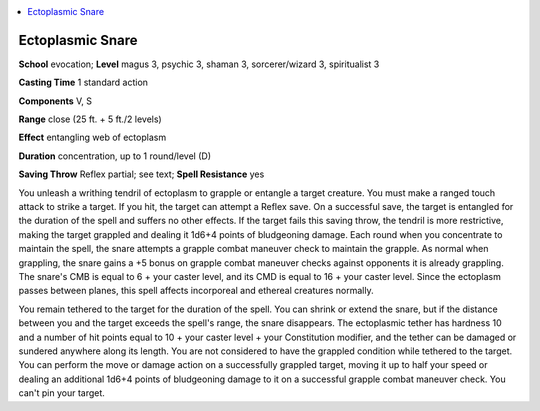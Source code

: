 
.. _`occultadventures.spells.ectoplasmicsnare`:

.. contents:: \ 

.. _`occultadventures.spells.ectoplasmicsnare#ectoplasmic_snare`:

Ectoplasmic Snare
==================

\ **School**\  evocation; \ **Level**\  magus 3, psychic 3, shaman 3, sorcerer/wizard 3, spiritualist 3

\ **Casting Time**\  1 standard action

\ **Components**\  V, S

\ **Range**\  close (25 ft. + 5 ft./2  levels)

\ **Effect**\  entangling web of ectoplasm

\ **Duration**\  concentration, up to 1 round/level (D)

\ **Saving Throw**\  Reflex partial; see text; \ **Spell Resistance**\  yes

You unleash a writhing tendril of ectoplasm to grapple or entangle a target creature. You must make a ranged touch attack to strike a target. If you hit, the target can attempt a Reflex save. On a successful save, the target is entangled for the duration of the spell and suffers no other effects. If the target fails this saving throw, the tendril is more restrictive, making the target grappled and dealing it 1d6+4 points of bludgeoning damage. Each round when you concentrate to maintain the spell, the snare attempts a grapple combat maneuver check to maintain the grapple. As normal when grappling, the snare gains a +5 bonus on grapple combat maneuver checks against opponents it is already grappling. The snare's CMB is equal to 6 + your caster level, and its CMD is equal to 16 + your caster level. Since the ectoplasm passes between planes, this spell affects incorporeal and ethereal creatures normally.

You remain tethered to the target for the duration of the spell. You can shrink or extend the snare, but if the distance between you and the target exceeds the spell's range, the snare disappears. The ectoplasmic tether has hardness 10 and a number of hit points equal to 10 + your caster level + your Constitution modifier, and the tether can be damaged or sundered anywhere along its length. You are not considered to have the grappled condition while tethered to the target. You can perform the move or damage action on a successfully grappled target, moving it up to half your speed or dealing an additional 1d6+4 points of bludgeoning damage to it on a successful grapple combat maneuver check. You can't pin your target.

